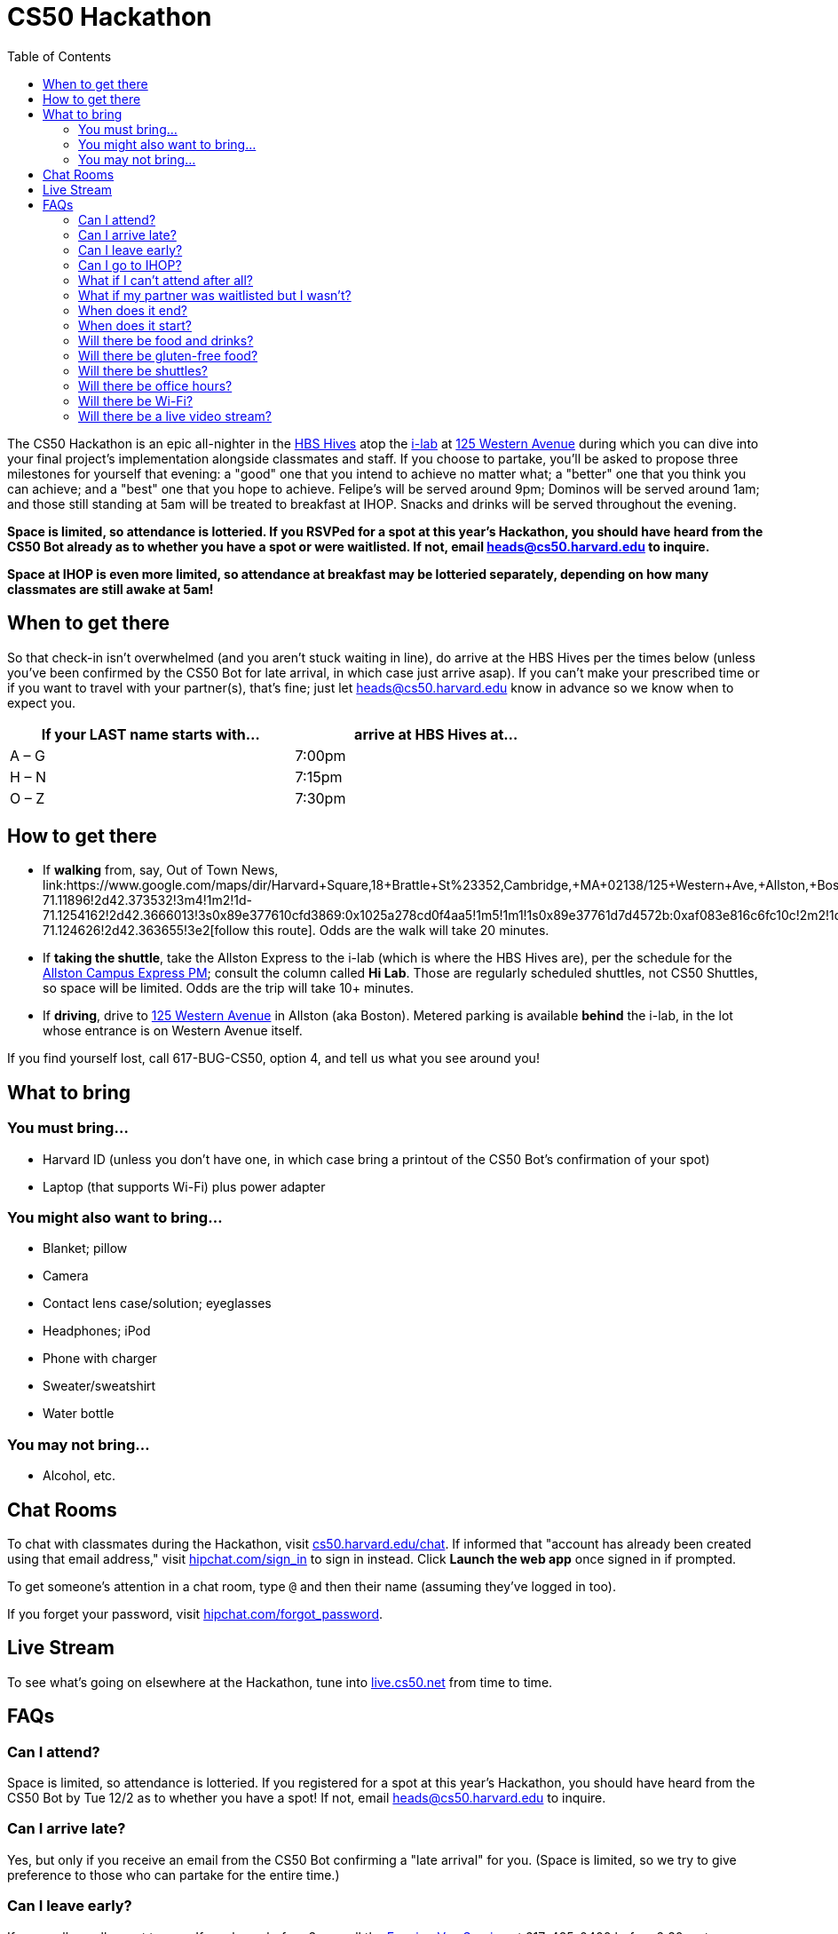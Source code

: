 = CS50 Hackathon
:toc: left

The CS50 Hackathon is an epic all-nighter in the http://shepleybulfinch.com/images/hub_images/sb_home_944x583_harvard_hi_2.jpg[HBS Hives] atop the http://i-lab.harvard.edu/[i-lab] at https://maps.google.com/maps?t=m&q=125+Western+Avenue%2C+Boston+MA&output=classic[125 Western Avenue] during
which you can dive into your final project's implementation alongside
classmates and staff. If you choose to partake, you'll be asked to
propose three milestones for yourself that evening: a "good" one that
you intend to achieve no matter what; a "better" one that you think you
can achieve; and a "best" one that you hope to achieve. Felipe's will be
served around 9pm; Dominos will be served around 1am; and
those still standing at 5am will be treated to breakfast at IHOP.
Snacks and drinks will be served throughout the evening.

*Space is limited, so attendance is lotteried. If you RSVPed for a spot
at this year's Hackathon, you should have heard from the CS50 Bot
already as to whether you have a spot or were waitlisted. If not, email
mailto:heads@cs50.harvard.edu[heads@cs50.harvard.edu] to inquire.*

*Space at IHOP is even more limited, so attendance at breakfast may be lotteried separately, depending on how many classmates are still awake at 5am!*

== When to get there

So that check-in isn't overwhelmed (and you aren't stuck waiting in line), do arrive at the HBS Hives per the times below (unless you've been confirmed by the CS50 Bot for late arrival, in which case just arrive asap).  If you can't make your prescribed time or if you want to travel with your partner(s), that's fine; just let mailto:heads@cs50.harvard.edu[heads@cs50.harvard.edu] know in advance so we know when to expect you.

[options=header,width=75%]
|===
| If your LAST name starts with... | arrive at HBS Hives at...
| A – G | 7:00pm
| H – N | 7:15pm
| O – Z | 7:30pm
|===

== How to get there

* If *walking* from, say, Out of Town News, link:https://www.google.com/maps/dir/Harvard+Square,+18+Brattle+St+%23352,+Cambridge,+MA+02138/125+Western+Ave,+Allston,+Boston,+MA/@42.3686033,-71.1295785,15z/data=!4m19!4m18!1m10!1m1!1s0x89e37742bc65ca79:0x59ca183286a63b76!2m2!1d-71.11896!2d42.373532!3m4!1m2!1d-71.1254162!2d42.3666013!3s0x89e377610cfd3869:0x1025a278cd0f4aa5!1m5!1m1!1s0x89e37761d7d4572b:0xaf083e816c6fc10c!2m2!1d-71.124626!2d42.363655!3e2[follow this route]. Odds are the walk will take 20+ minutes.
* If *taking the shuttle*, take the Allston Express to the i-lab (which is where the HBS Hives are), per the schedule for the http://www.transportation.harvard.edu/shuttle-van-services/shuttles-schedule/evening-nights-monday-friday[Allston Campus Express PM]; consult the column called *Hi Lab*. Those are regularly scheduled shuttles, not CS50 Shuttles, so space will be limited.  Odds are the trip will take 10+ minutes.
* If *driving*, drive to https://maps.google.com/maps?t=m&q=125+Western+Avenue%2C+Boston+MA&output=classic[125 Western Avenue] in Allston (aka Boston).  Metered parking is available *behind* the i-lab, in the lot whose entrance is on Western Avenue itself.

If you find yourself lost, call 617-BUG-CS50, option 4, and tell us what you see around you!

== What to bring 

=== You must bring...

* Harvard ID (unless you don't have one, in which case bring a printout
of the CS50 Bot's confirmation of your spot)
* Laptop (that supports Wi-Fi) plus power adapter

=== You might also want to bring...

* Blanket; pillow
* Camera
* Contact lens case/solution; eyeglasses
* Headphones; iPod
* Phone with charger
* Sweater/sweatshirt
* Water bottle

=== You may not bring...

* Alcohol, etc.

== Chat Rooms

To chat with classmates during the Hackathon, visit https://cs50.harvard.edu/chat[cs50.harvard.edu/chat]. If informed that "account has already been created using that email address," visit https://www.hipchat.com/sign_in[hipchat.com/sign_in] to sign in instead. Click *Launch the web app* once signed in if prompted.

To get someone's attention in a chat room, type `@` and then their name (assuming they've logged in too).

If you forget your password, visit https://www.hipchat.com/forgot_password[hipchat.com/forgot_password].

== Live Stream

To see what's going on elsewhere at the Hackathon, tune into https://live.cs50.net/[live.cs50.net] from time to time.

== FAQs

=== Can I attend?

Space is limited, so attendance is lotteried. If you registered for a
spot at this year's Hackathon, you should have heard from the CS50 Bot
by Tue 12/2 as to whether you have a spot! If not, email
mailto:heads@cs50.harvard.edu[heads@cs50.harvard.edu] to inquire.

=== Can I arrive late?

Yes, but only if you receive an email from the CS50 Bot confirming a
"late arrival" for you. (Space is limited, so we try to give preference
to those who can partake for the entire time.)

=== Can I leave early?

If you really, really want to, yes.  If you leave before 3am, call the http://www.transportation.harvard.edu/shuttle-van-services/evening-van-service[Evening Van Service] at 617-495-0400 before 2:30am to arrange for pick-up. If you leave between 3am and 5am, best to use https://www.uber.com/[Uber] or call 617-782-5500 for a taxi. If leaving on foot, be sure to walk with multiple friends.

=== Can I go to IHOP?

Space at IHOP is even more limited than the Hackathon itself, so attendance at breakfast may be lotteried separately, depending on how many classmates are still awake at 5am!

Please forgive if we can't accommodate everyone who'd like to go!

=== What if I can't attend after all?

If the CS50 Bot confirmed your spot but you can no longer attend, please
email mailto:heads@cs50.harvard.edu[heads@cs50.harvard.edu] right away so that we can give your spot to
someone who's waitlisted.

=== What if my partner was waitlisted but I wasn't?

Let mailto:heads@cs50.harvard.edu[heads@cs50.harvard.edu] know.

=== When does it end?

By 5am for folks who're sleepy and by 7am for folks who're awake (and hungry!) for IHOP, though <<can_i_go_to_ihop,attendance at breakfast may be lotteried>>.

=== When does it start?

Around 7pm, but do check <<when_to_get_there,when to get there>>.

=== Will there be food and drinks?

Yes! But we're essentially maxing out the capacities of Felipe's and Dominos, so do be gentle with quantities. 

=== Will there be gluten-free food?

Some, yes. It'll be set aside, so just check with Daven as to where it is. If you have trouble finding Daven, call 617-BUG-CS50, option 4, to reach another of the course's heads!

=== Will there be shuttles?

*If, because of mobility impairment or medical condition, you find it difficult or impossible to use Harvard's shuttles, do contact the http://www.transportation.harvard.edu/shuttle-van-services/evening-van-service[Evening Van Service] in advance of the Hackathon to make arrangements to and from the Hackathon.  Just let mailto:heads@cs50.harvard.edu[heads@cs50.harvard.edu] know if you need a hand.*

==== To the Hackathon?

Yes, via regularly scheduled shuttles. But space will be limited, so it's probably best to walk to the Hackathon instead with friends.

With that said, you can take the Allston Express to the i-lab (which is where the HBS Hives are), per the schedule for the   http://www.transportation.harvard.edu/shuttle-van-services/shuttles-schedule/evening-nights-monday-friday[Allston Campus Express PM]; consult the column called *Hi Lab*. Those are regularly scheduled shuttles, not CS50 Shuttles, so space will be limited. Odds are the trip will take 10+ minutes.

==== From the Hackathon?

Yes, via chartered CS50 Shuttles. Some of the shuttles will head to IHOP around 5am, depending on how many classmates are (still!) hungry, and some shuttles will head to the River houses, Yard, and Quad.

With that said, space will still be limited, even though we've literally reserved every shuttle that Harvard owns! So the shuttles destined for the River houses, Yard, and Quad might make multiple loops, in which case there might be a bit of a wait. But you're welcome to walk home with friends if you'd rather not wait!

Please forgive, especially if weary or grumpy at that hour, if we can't quite fit everyone into shuttles all at once!

=== Will there be office hours?

Yes, but one-on-one help will be limited, as a goal of the Hackathon is
to remove the last of CS50's training wheels! TFs and CAs will be
present for guidance, but they'll also be working on projects of their own!

If really in need of help, though, look for staff by the stairs where you checked in!

=== Will there be Wi-Fi?

Yes. But best to download anything big (e.g., software, movies, etc.)
beforehand, lest Wi-Fi at HBS be a bit slow with so many
people on it!

=== Will there be a live video stream?

Yes, periodically throughout the evening. Head to https://live.cs50.net/ during the Hackathon if you'd like to see what's going on outside of your hive!
